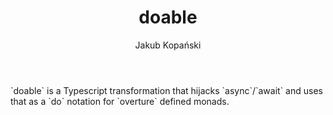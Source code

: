 #+TITLE: doable
#+AUTHOR: Jakub Kopański

`doable` is a Typescript transformation that hijacks `async`/`await`
and uses that as a `do` notation for `overture` defined monads.
